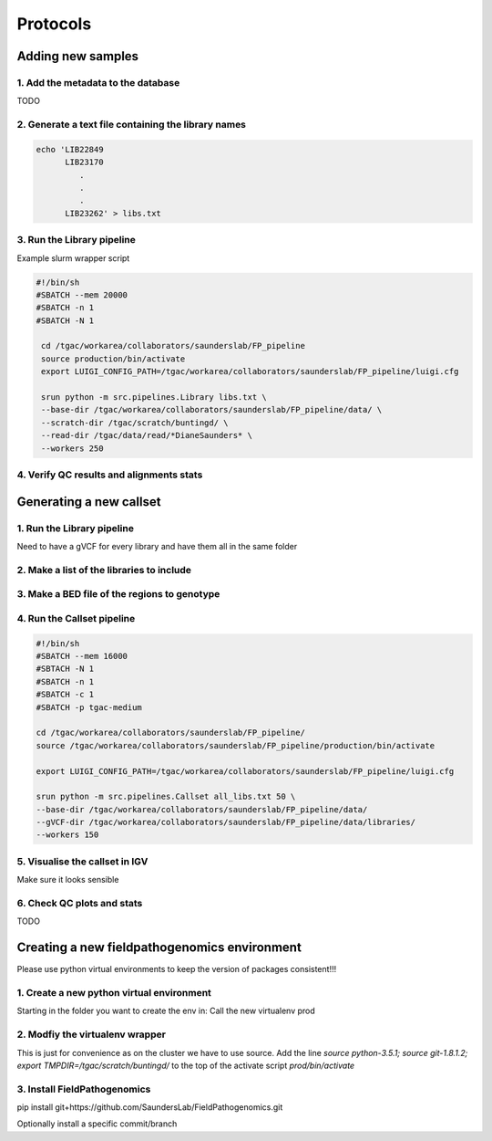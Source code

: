 Protocols
===========

Adding new samples
-------------------

1. Add the metadata to the database
+++++++++++++++++++++++++++++++++++
TODO

2. Generate a text file containing the library names
+++++++++++++++++++++++++++++++++++++++++++++++++++

.. code-block:: bash

    echo 'LIB22849
          LIB23170
             .
             .
             .
          LIB23262' > libs.txt
          
3. Run the Library pipeline
++++++++++++++++++++++++++++
Example slurm wrapper script

.. code-block:: bash

   #!/bin/sh
   #SBATCH --mem 20000 
   #SBATCH -n 1
   #SBATCH -N 1
    
    cd /tgac/workarea/collaborators/saunderslab/FP_pipeline
    source production/bin/activate
    export LUIGI_CONFIG_PATH=/tgac/workarea/collaborators/saunderslab/FP_pipeline/luigi.cfg

    srun python -m src.pipelines.Library libs.txt \
    --base-dir /tgac/workarea/collaborators/saunderslab/FP_pipeline/data/ \
    --scratch-dir /tgac/scratch/buntingd/ \
    --read-dir /tgac/data/read/*DianeSaunders* \
    --workers 250 

4. Verify QC results and alignments stats
++++++++++++++++++++++++++++++++++++++++++


Generating a new callset
-------------------------

1. Run the Library pipeline 
+++++++++++++++++++++++++++++
Need to have a gVCF for every library and have them all in the same folder

2. Make a list of the libraries to include
+++++++++++++++++++++++++++++++++++++++++++

3. Make a BED file of the regions to genotype
+++++++++++++++++++++++++++++++++++++++++++++

4. Run the Callset pipeline
+++++++++++++++++++++++++++++

.. code-block:: bash

    #!/bin/sh
    #SBATCH --mem 16000
    #SBTACH -N 1
    #SBATCH -n 1
    #SBATCH -c 1
    #SBATCH -p tgac-medium
    
    cd /tgac/workarea/collaborators/saunderslab/FP_pipeline/
    source /tgac/workarea/collaborators/saunderslab/FP_pipeline/production/bin/activate
    
    export LUIGI_CONFIG_PATH=/tgac/workarea/collaborators/saunderslab/FP_pipeline/luigi.cfg
    
    srun python -m src.pipelines.Callset all_libs.txt 50 \
    --base-dir /tgac/workarea/collaborators/saunderslab/FP_pipeline/data/ 
    --gVCF-dir /tgac/workarea/collaborators/saunderslab/FP_pipeline/data/libraries/
    --workers 150 
    
    
5. Visualise the callset in IGV
+++++++++++++++++++++++++++++++
Make sure it looks sensible

6. Check QC plots and stats
++++++++++++++++++++++++++++
TODO


Creating a new fieldpathogenomics environment
----------------------------------------------

Please use python virtual environments to keep the version of packages consistent!!!

1. Create a new python virtual environment
++++++++++++++++++++++++++++++++++++++++++
Starting in the folder you want to create the env in:
Call the new virtualenv prod

.. code-block:: bash
    $ source python-3.5.1
    $ python -m virtualenv -p `which python3` prod
2. Modfiy the virtualenv wrapper
++++++++++++++++++++++++++++++++++++
This is just for convenience as on the cluster we have to use source.
Add the line `source python-3.5.1; source git-1.8.1.2; export TMPDIR=/tgac/scratch/buntingd/` to the top of the activate script `prod/bin/activate`

3. Install FieldPathogenomics
++++++++++++++++++++++++++++++

pip install git+https://github.com/SaundersLab/FieldPathogenomics.git

Optionally install a specific commit/branch

